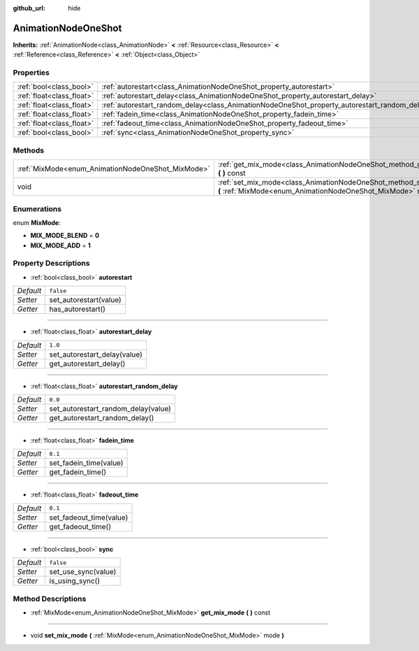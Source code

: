 :github_url: hide

.. Generated automatically by doc/tools/makerst.py in Godot's source tree.
.. DO NOT EDIT THIS FILE, but the AnimationNodeOneShot.xml source instead.
.. The source is found in doc/classes or modules/<name>/doc_classes.

.. _class_AnimationNodeOneShot:

AnimationNodeOneShot
====================

**Inherits:** :ref:`AnimationNode<class_AnimationNode>` **<** :ref:`Resource<class_Resource>` **<** :ref:`Reference<class_Reference>` **<** :ref:`Object<class_Object>`



Properties
----------

+---------------------------+-----------------------------------------------------------------------------------------------+-----------+
| :ref:`bool<class_bool>`   | :ref:`autorestart<class_AnimationNodeOneShot_property_autorestart>`                           | ``false`` |
+---------------------------+-----------------------------------------------------------------------------------------------+-----------+
| :ref:`float<class_float>` | :ref:`autorestart_delay<class_AnimationNodeOneShot_property_autorestart_delay>`               | ``1.0``   |
+---------------------------+-----------------------------------------------------------------------------------------------+-----------+
| :ref:`float<class_float>` | :ref:`autorestart_random_delay<class_AnimationNodeOneShot_property_autorestart_random_delay>` | ``0.0``   |
+---------------------------+-----------------------------------------------------------------------------------------------+-----------+
| :ref:`float<class_float>` | :ref:`fadein_time<class_AnimationNodeOneShot_property_fadein_time>`                           | ``0.1``   |
+---------------------------+-----------------------------------------------------------------------------------------------+-----------+
| :ref:`float<class_float>` | :ref:`fadeout_time<class_AnimationNodeOneShot_property_fadeout_time>`                         | ``0.1``   |
+---------------------------+-----------------------------------------------------------------------------------------------+-----------+
| :ref:`bool<class_bool>`   | :ref:`sync<class_AnimationNodeOneShot_property_sync>`                                         | ``false`` |
+---------------------------+-----------------------------------------------------------------------------------------------+-----------+

Methods
-------

+---------------------------------------------------+----------------------------------------------------------------------------------------------------------------------------------------+
| :ref:`MixMode<enum_AnimationNodeOneShot_MixMode>` | :ref:`get_mix_mode<class_AnimationNodeOneShot_method_get_mix_mode>` **(** **)** const                                                  |
+---------------------------------------------------+----------------------------------------------------------------------------------------------------------------------------------------+
| void                                              | :ref:`set_mix_mode<class_AnimationNodeOneShot_method_set_mix_mode>` **(** :ref:`MixMode<enum_AnimationNodeOneShot_MixMode>` mode **)** |
+---------------------------------------------------+----------------------------------------------------------------------------------------------------------------------------------------+

Enumerations
------------

.. _enum_AnimationNodeOneShot_MixMode:

.. _class_AnimationNodeOneShot_constant_MIX_MODE_BLEND:

.. _class_AnimationNodeOneShot_constant_MIX_MODE_ADD:

enum **MixMode**:

- **MIX_MODE_BLEND** = **0**

- **MIX_MODE_ADD** = **1**

Property Descriptions
---------------------

.. _class_AnimationNodeOneShot_property_autorestart:

- :ref:`bool<class_bool>` **autorestart**

+-----------+------------------------+
| *Default* | ``false``              |
+-----------+------------------------+
| *Setter*  | set_autorestart(value) |
+-----------+------------------------+
| *Getter*  | has_autorestart()      |
+-----------+------------------------+

----

.. _class_AnimationNodeOneShot_property_autorestart_delay:

- :ref:`float<class_float>` **autorestart_delay**

+-----------+------------------------------+
| *Default* | ``1.0``                      |
+-----------+------------------------------+
| *Setter*  | set_autorestart_delay(value) |
+-----------+------------------------------+
| *Getter*  | get_autorestart_delay()      |
+-----------+------------------------------+

----

.. _class_AnimationNodeOneShot_property_autorestart_random_delay:

- :ref:`float<class_float>` **autorestart_random_delay**

+-----------+-------------------------------------+
| *Default* | ``0.0``                             |
+-----------+-------------------------------------+
| *Setter*  | set_autorestart_random_delay(value) |
+-----------+-------------------------------------+
| *Getter*  | get_autorestart_random_delay()      |
+-----------+-------------------------------------+

----

.. _class_AnimationNodeOneShot_property_fadein_time:

- :ref:`float<class_float>` **fadein_time**

+-----------+------------------------+
| *Default* | ``0.1``                |
+-----------+------------------------+
| *Setter*  | set_fadein_time(value) |
+-----------+------------------------+
| *Getter*  | get_fadein_time()      |
+-----------+------------------------+

----

.. _class_AnimationNodeOneShot_property_fadeout_time:

- :ref:`float<class_float>` **fadeout_time**

+-----------+-------------------------+
| *Default* | ``0.1``                 |
+-----------+-------------------------+
| *Setter*  | set_fadeout_time(value) |
+-----------+-------------------------+
| *Getter*  | get_fadeout_time()      |
+-----------+-------------------------+

----

.. _class_AnimationNodeOneShot_property_sync:

- :ref:`bool<class_bool>` **sync**

+-----------+---------------------+
| *Default* | ``false``           |
+-----------+---------------------+
| *Setter*  | set_use_sync(value) |
+-----------+---------------------+
| *Getter*  | is_using_sync()     |
+-----------+---------------------+

Method Descriptions
-------------------

.. _class_AnimationNodeOneShot_method_get_mix_mode:

- :ref:`MixMode<enum_AnimationNodeOneShot_MixMode>` **get_mix_mode** **(** **)** const

----

.. _class_AnimationNodeOneShot_method_set_mix_mode:

- void **set_mix_mode** **(** :ref:`MixMode<enum_AnimationNodeOneShot_MixMode>` mode **)**


